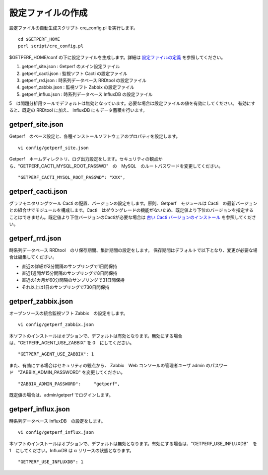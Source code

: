 設定ファイルの作成
==================

設定ファイルの自動生成スクリプト cre_config.pl を実行します。

::

    cd $GETPERF_HOME
    perl script/cre_config.pl

$GETPERF_HOME/conf の下に設定ファイルを生成します。詳細は `設定ファイルの定義 <docs/ja/docs/11_Appendix/01_Configuration.md>`_ を参照してください。

1. getperf_site.json : Getperf のメイン設定ファイル
2. getperf_cacti.json : 監視ソフト Cacti の設定ファイル
3. getperf_rrd.json : 時系列データベース RRDtool の設定ファイル
4. getperf_zabbix.json : 監視ソフト Zabbix の設定ファイル
5. getperf_influx.json : 時系列データベース InfluxDB の設定ファイル

5　は問題分析用ツールでデフォルトは無効となっています。必要な場合は設定ファイルの値を有効にしてください。
有効にすると、既定の RRDtool に加え、 InfluxDB にもデータ蓄積を行います。

getperf_site.json
------------------

Getperf　のベース設定と、各種インストールソフトウェアのプロパティを設定します。

::

    vi config/getperf_site.json

Getperf　ホームディレクトリ、ログ出力設定をします。セキュリティの観点から、"GETPERF_CACTI_MYSQL_ROOT_PASSWD"　の　MySQL　のルートパスワードを変更してください。

::

    "GETPERF_CACTI_MYSQL_ROOT_PASSWD": "XXX",

getperf_cacti.json
-------------------

グラフモニタリングツール Cacti の配置、バージョンの設定をします。原則、Getperf　モジュールは Cacti　の最新バージョンとの組合せでモジュールを構成します。Cacti　はダウングレードの機能がないため、既定値より下位のバージョンを指定することはできません。既定値より下位バージョンのCactiが必要な場合は `古い Cacti バージョンのインストール <docs/ja/docs/10_Miscellaneous/08_CactiOldVersion.md>`_ を参照してください。

getperf_rrd.json
-----------------

時系列データベース RRDtool　のリ保存期間、集計期間の設定をします。
保存期間はデフォルトで以下となり、変更が必要な場合は編集してください。

-  直近の詳細が2分間隔のサンプリングで1日間保持
-  直近1週間が15分間隔のサンプリングで8日間保持
-  直近の1カ月が60分間隔のサンプリングで31日間保持
-  それ以上は1日のサンプリングで730日間保持

getperf_zabbix.json
--------------------

オープンソースの統合監視ソフト Zabbix　の設定をします。

::

    vi config/getperf_zabbix.json

本ソフトのインストールはオプションで、デフォルトは有効となります。無効にする場合は、"GETPERF_AGENT_USE_ZABBIX" を 0　にしてください。

::

    "GETPERF_AGENT_USE_ZABBIX": 1

また、有効にする場合はセキュリティの観点から、 Zabbix　Web コンソールの管理者ユーザ admin のパスワード　"ZABBIX_ADMIN_PASSWORD" を変更してください。

::

    "ZABBIX_ADMIN_PASSWORD":     "getperf",

既定値の場合は、admin/getperf でログインします。

getperf_influx.json
-------------------

時系列データベース InfluxDB　の設定をします。

::

    vi config/getperf_influx.json

本ソフトのインストールはオプションで、デフォルトは無効となります。有効にする場合は、"GETPERF_USE_INFLUXDB"　を 1　にしてください。InfluxDB は α リリースの状態となります。

::

	"GETPERF_USE_INFLUXDB": 1
